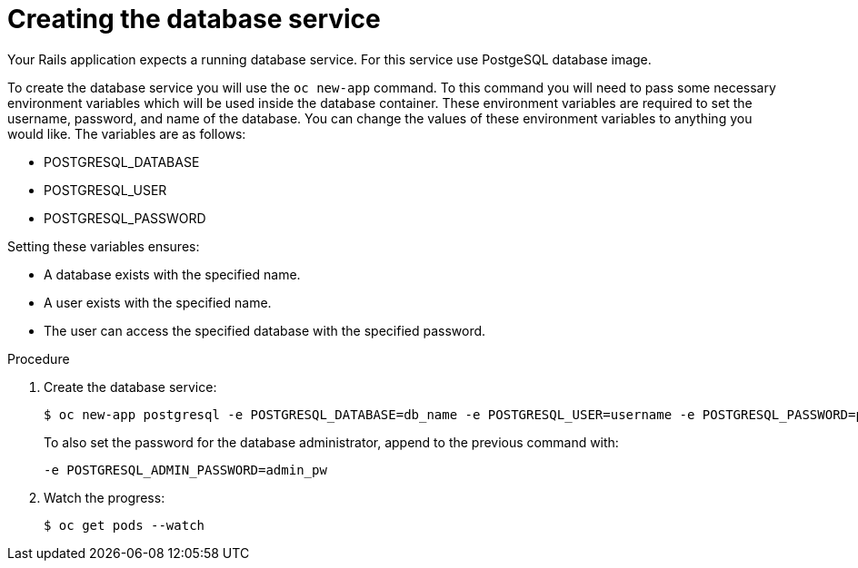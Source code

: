// Module included in the following assemblies:
// * assembly/images

[id="templates-rails-creating-database-service-{context}"]
= Creating the database service

Your Rails application expects a running database service. For this service use
PostgeSQL database image.

To create the database service you will use the `oc new-app` command. To this
command you will need to pass some necessary environment variables which will be
used inside the database container. These environment variables are required to
set the username, password, and name of the database. You can change the values
of these environment variables to anything you would like. The variables are as
follows:

* POSTGRESQL_DATABASE
* POSTGRESQL_USER
* POSTGRESQL_PASSWORD

Setting these variables ensures:

* A database exists with the specified name.
* A user exists with the specified name.
* The user can access the specified database with the specified password.

.Procedure

. Create the database service:
+
----
$ oc new-app postgresql -e POSTGRESQL_DATABASE=db_name -e POSTGRESQL_USER=username -e POSTGRESQL_PASSWORD=password
----
+
To also set the password for the database administrator, append to the previous
command with:
+
----
-e POSTGRESQL_ADMIN_PASSWORD=admin_pw
----

. Watch the progress:
+
----
$ oc get pods --watch
----
